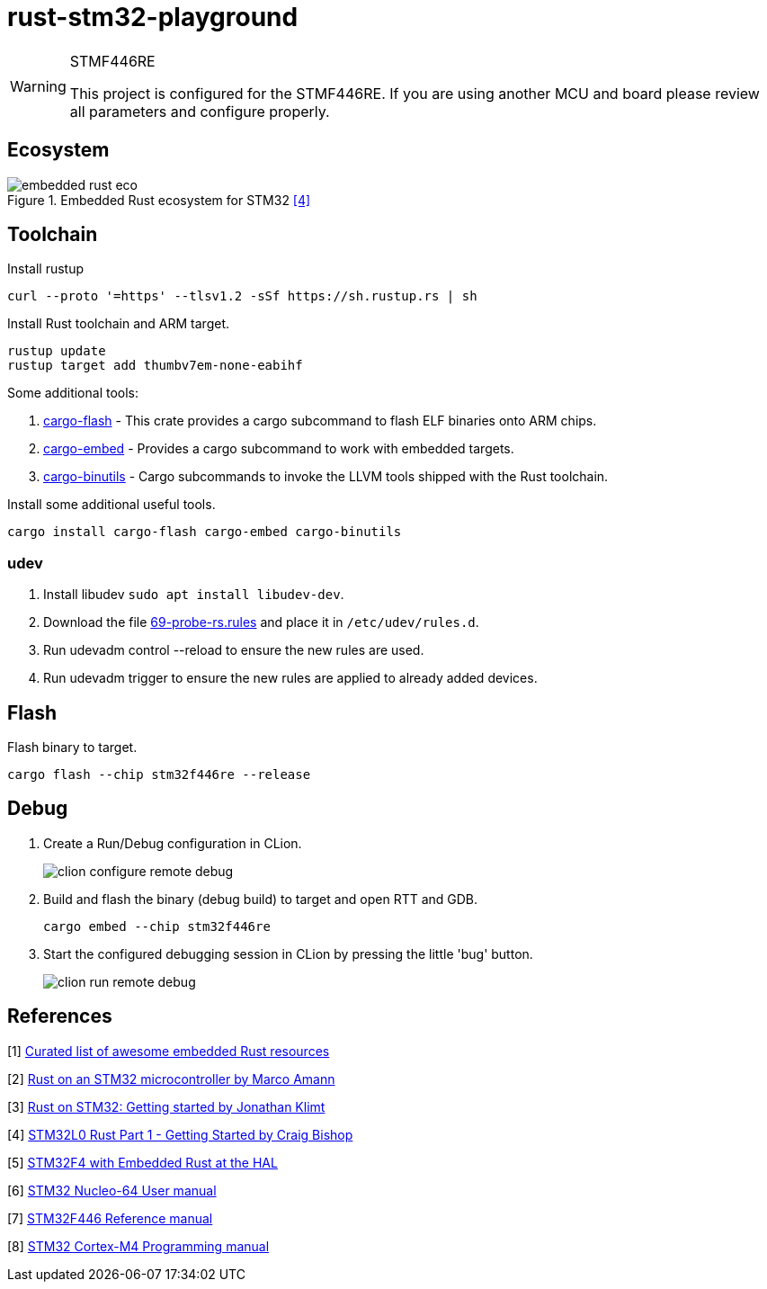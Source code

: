 
= rust-stm32-playground =

[WARNING]
.STMF446RE
====
This project is configured for the STMF446RE. If you are using another MCU and board please review all parameters and configure properly.
====

== Ecosystem ==

.Embedded Rust ecosystem for STM32 <<_4,[4]>>
image::misc/embedded_rust_eco.png[]


== Toolchain ==

.Install rustup
[source, bash]
----
curl --proto '=https' --tlsv1.2 -sSf https://sh.rustup.rs | sh
----

.Install Rust toolchain and ARM target.
[source, bash]
----
rustup update
rustup target add thumbv7em-none-eabihf
----

Some additional tools:

. https://github.com/probe-rs/probe-rs/tree/master/cargo-flash[cargo-flash] - This crate provides a cargo subcommand to flash ELF binaries onto ARM chips.
. https://github.com/probe-rs/probe-rs/tree/master/cargo-embed[cargo-embed] - Provides a cargo subcommand to work with embedded targets.
. https://github.com/rust-embedded/cargo-binutils[cargo-binutils] - Cargo subcommands to invoke the LLVM tools shipped with the Rust toolchain.

.Install some additional useful tools.
[source, bash]
----
cargo install cargo-flash cargo-embed cargo-binutils
----

=== udev ===

. Install libudev `sudo apt install libudev-dev`.
. Download the file https://probe.rs/files/69-probe-rs.rules[69-probe-rs.rules] and place it in `/etc/udev/rules.d`.
. Run udevadm control --reload to ensure the new rules are used.
. Run udevadm trigger to ensure the new rules are applied to already added devices.

== Flash ==

.Flash binary to target.
[source, bash]
----
cargo flash --chip stm32f446re --release
----

== Debug ==

. Create a Run/Debug configuration in CLion.
+
image::misc/clion-configure-remote-debug.png[]

. Build and flash the binary (debug build) to target and open RTT and GDB.
+
[source, bash]
----
cargo embed --chip stm32f446re
----

. Start the configured debugging session in CLion by pressing the little 'bug' button.
+
image::misc/clion-run-remote-debug.png[]

== References ==

[[_1]] [1] https://github.com/rust-embedded/awesome-embedded-rust[Curated list of awesome embedded Rust resources]

[[_2]] [2] https://medium.com/digitalfrontiers/rust-on-a-stm32-microcontroller-90fac16f6342[Rust on an STM32 microcontroller by Marco Amann]

[[_3]] [3] https://jonathanklimt.de/electronics/programming/embedded-rust/rust-on-stm32-2/[Rust on STM32: Getting started by Jonathan Klimt]

[[_4]] [4] https://craigjb.com/2019/12/31/stm32l0-rust/[STM32L0 Rust Part 1 - Getting Started by Craig Bishop]

[[_5]] [5] https://apollolabsblog.hashnode.dev/series/stm32f4-embedded-rust-hal[STM32F4 with Embedded Rust at the HAL]

[[_6]] [6] https://www.st.com/content/ccc/resource/technical/document/user_manual/98/2e/fa/4b/e0/82/43/b7/DM00105823.pdf/files/DM00105823.pdf/jcr:content/translations/en.DM00105823.pdf[STM32 Nucleo-64 User manual]

[[_7]] [7] https://www.st.com/resource/en/reference_manual/rm0390-stm32f446xx-advanced-armbased-32bit-mcus-stmicroelectronics.pdf[STM32F446 Reference manual]

[[_8]] [8] https://www.st.com/resource/en/programming_manual/pm0214-stm32-cortexm4-mcus-and-mpus-programming-manual-stmicroelectronics.pdf[STM32 Cortex-M4 Programming manual]

